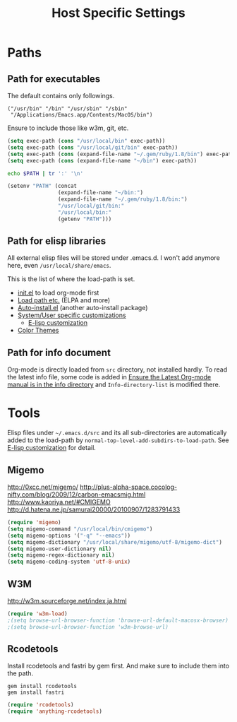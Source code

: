 #+TITLE: Host Specific Settings

* Paths
** Path for executables
:PROPERTIES:
:ID: B3BF5558-DFCB-4E12-95D6-51199FD7045F
:END:
The default contains only followings.
#+begin_example
("/usr/bin" "/bin" "/usr/sbin" "/sbin"
 "/Applications/Emacs.app/Contents/MacOS/bin")
#+end_example

Ensure to include those like w3m, git, etc.
#+begin_src emacs-lisp
(setq exec-path (cons "/usr/local/bin" exec-path))
(setq exec-path (cons "/usr/local/git/bin" exec-path))
(setq exec-path (cons (expand-file-name "~/.gem/ruby/1.8/bin") exec-path))
(setq exec-path (cons (expand-file-name "~/bin") exec-path))
#+end_src

#+begin_src sh
echo $PATH | tr ':' '\n'
#+end_src

#+results:
| /usr/local/bin     |
| /usr/bin           |
| /bin               |
| /usr/sbin          |
| /sbin              |
| /usr/local/git/bin |
| /usr/texbin        |
| /usr/X11/bin       |

#+begin_src emacs-lisp
  (setenv "PATH" (concat
                  (expand-file-name "~/bin:")
                  (expand-file-name "~/.gem/ruby/1.8/bin:")
                  "/usr/local/git/bin:"
                  "/usr/local/bin:"
                  (getenv "PATH")))
#+end_src

** Path for elisp libraries
All external elisp files will be stored under .emacs.d.
I won't add anymore here, even =/usr/local/share/emacs=.

This is the list of where the load-path is set.
- [[file:init.el::(add-to-list%20'load-path%20(expand-file-name][init.el]] to load org-mode first
- [[file:starter-kit.org::*Load%20path%20etc.][Load path etc.]] (ELPA and more)
- [[file:starter-kit.org::*Auto-install.el][Auto-install.el]] (another auto-install package)
- [[file:starter-kit.org::*System/User%20specific%20customizations][System/User specific customizations]]
  - [[file:starter-kit.org::*E-lisp%20customization][E-lisp customization]]
- [[file:starter-kit-misc.org::*Color%20Themes][Color Themes]]

** Path for info document
Org-mode is directly loaded from =src= directory, not installed
hardly.
To read the latest info file, some code is added in [[file:starter-kit-org.org::*Ensure%20the%20Latest%20Org-mode%20manual%20is%20in%20the%20info%20directory][Ensure the Latest
Org-mode manual is in the info directory]] and =Info-directory-list= is
modified there.


* Tools
Elisp files under =~/.emacs.d/src= and its all sub-directories are
automatically added to the load-path by =normal-top-level-add-subdirs-to-load-path=.
See [[file:starter-kit.org::*E-lisp%20customization][E-lisp customization]] for detail.

** Migemo
:PROPERTIES:
:ID: 5C73B142-C710-4D04-BFBD-71FA3F559FD2
:END:
http://0xcc.net/migemo/
http://plus-alpha-space.cocolog-nifty.com/blog/2009/12/carbon-emacsmig.html
http://www.kaoriya.net/#CMIGEMO
http://d.hatena.ne.jp/samurai20000/20100907/1283791433

#+begin_src emacs-lisp
(require 'migemo)
(setq migemo-command "/usr/local/bin/cmigemo")
(setq migemo-options '("-q" "--emacs"))
(setq migemo-dictionary "/usr/local/share/migemo/utf-8/migemo-dict")
(setq migemo-user-dictionary nil)
(setq migemo-regex-dictionary nil)
(setq migemo-coding-system 'utf-8-unix)
#+end_src

** W3M
:PROPERTIES:
:ID: E7E9085C-4307-463E-86C3-2F5DF44B58BA
:END:
http://w3m.sourceforge.net/index.ja.html

#+begin_src emacs-lisp
(require 'w3m-load)
;(setq browse-url-browser-function 'browse-url-default-macosx-browser)
;(setq browse-url-browser-function 'w3m-browse-url)
#+end_src
** Rcodetools
:PROPERTIES:
:ID: 31BDD86D-8179-4C42-B7BB-F128BAA79AE3
:END:
Install rcodetools and fastri by gem first.
And make sure to include them into the path.

#+begin_example
gem install rcodetools
gem install fastri
#+end_example

#+begin_src emacs-lisp
(require 'rcodetools)
(require 'anything-rcodetools)
#+end_src
